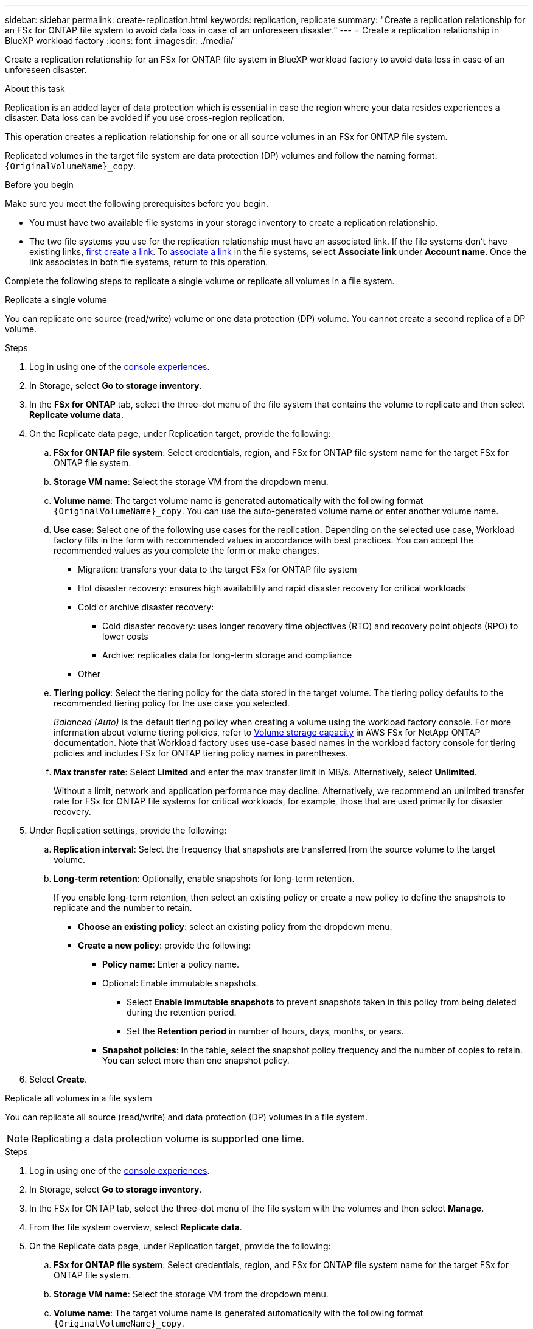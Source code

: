 ---
sidebar: sidebar
permalink: create-replication.html
keywords: replication, replicate
summary: "Create a replication relationship for an FSx for ONTAP file system to avoid data loss in case of an unforeseen disaster."
---
= Create a replication relationship in BlueXP workload factory
:icons: font
:imagesdir: ./media/

[.lead]
Create a replication relationship for an FSx for ONTAP file system in BlueXP workload factory to avoid data loss in case of an unforeseen disaster.

.About this task
Replication is an added layer of data protection which is essential in case the region where your data resides experiences a disaster. Data loss can be avoided if you use cross-region replication. 

This operation creates a replication relationship for one or all source volumes in an FSx for ONTAP file system. 

Replicated volumes in the target file system are data protection (DP) volumes and follow the naming format: `{OriginalVolumeName}_copy`.

.Before you begin
Make sure you meet the following prerequisites before you begin. 

* You must have two available file systems in your storage inventory to create a replication relationship.
* The two file systems you use for the replication relationship must have an associated link. If the file systems don't have existing links, link:create-link.html[first create a link]. To link:manage-links.html[associate a link] in the file systems, select *Associate link* under *Account name*. Once the link associates in both file systems, return to this operation. 

Complete the following steps to replicate a single volume or replicate all volumes in a file system. 
[role="tabbed-block"]
====

.Replicate a single volume
--
You can replicate one source (read/write) volume or one data protection (DP) volume. You cannot create a second replica of a DP volume.

.Steps
. Log in using one of the link:https://docs.netapp.com/us-en/workload-setup-admin/console-experiences.html[console experiences^].
. In Storage, select *Go to storage inventory*. 
. In the *FSx for ONTAP* tab, select the three-dot menu of the file system that contains the volume to replicate and then select *Replicate volume data*.
. On the Replicate data page, under Replication target, provide the following: 
.. *FSx for ONTAP file system*: Select credentials, region, and FSx for ONTAP file system name for the target FSx for ONTAP file system.
.. *Storage VM name*: Select the storage VM from the dropdown menu.
.. *Volume name*: The target volume name is generated automatically with the following format `{OriginalVolumeName}_copy`. You can use the auto-generated volume name or enter another volume name. 
.. *Use case*: Select one of the following use cases for the replication. Depending on the selected use case, Workload factory fills in the form with recommended values in accordance with best practices. You can accept the recommended values as you complete the form or make changes. 
* Migration: transfers your data to the target FSx for ONTAP file system
* Hot disaster recovery: ensures high availability and rapid disaster recovery for critical workloads
* Cold or archive disaster recovery: 
** Cold disaster recovery: uses longer recovery time objectives (RTO) and recovery point objects (RPO) to lower costs
** Archive: replicates data for long-term storage and compliance
* Other
.. *Tiering policy*: Select the tiering policy for the data stored in the target volume. The tiering policy defaults to the recommended tiering policy for the use case you selected.
+
_Balanced (Auto)_ is the default tiering policy when creating a volume using the workload factory console. For more information about volume tiering policies, refer to link:https://docs.aws.amazon.com/fsx/latest/ONTAPGuide/volume-storage-capacity.html#data-tiering-policy[Volume storage capacity^] in AWS FSx for NetApp ONTAP documentation. Note that Workload factory uses use-case based names in the workload factory console for tiering policies and includes FSx for ONTAP tiering policy names in parentheses. 

.. *Max transfer rate*: Select *Limited* and enter the max transfer limit in MB/s. Alternatively, select *Unlimited*. 
+
Without a limit, network and application performance may decline. Alternatively, we recommend an unlimited transfer rate for FSx for ONTAP file systems for critical workloads, for example, those that are used primarily for disaster recovery. 
. Under Replication settings, provide the following: 
.. *Replication interval*: Select the frequency that snapshots are transferred from the source volume to the target volume. 
.. *Long-term retention*: Optionally, enable snapshots for long-term retention. 
+
If you enable long-term retention, then select an existing policy or create a new policy to define the snapshots to replicate and the number to retain.  
+
* *Choose an existing policy*: select an existing policy from the dropdown menu. 
* *Create a new policy*: provide the following: 
** *Policy name*: Enter a policy name.
** Optional: Enable immutable snapshots.
*** Select *Enable immutable snapshots* to prevent snapshots taken in this policy from being deleted during the retention period.
*** Set the *Retention period* in number of hours, days, months, or years. 
** *Snapshot policies*: In the table, select the snapshot policy frequency and the number of copies to retain. You can select more than one snapshot policy. 
. Select *Create*. 
--

.Replicate all volumes in a file system
--
You can replicate all source (read/write) and data protection (DP) volumes in a file system. 

NOTE: Replicating a data protection volume is supported one time. 

.Steps
. Log in using one of the link:https://docs.netapp.com/us-en/workload-setup-admin/console-experiences.html[console experiences^].
. In Storage, select *Go to storage inventory*. 
. In the FSx for ONTAP tab, select the three-dot menu of the file system with the volumes and then select *Manage*.  
. From the file system overview, select *Replicate data*. 
. On the Replicate data page, under Replication target, provide the following: 
.. *FSx for ONTAP file system*: Select credentials, region, and FSx for ONTAP file system name for the target FSx for ONTAP file system.
.. *Storage VM name*: Select the storage VM from the dropdown menu.
.. *Volume name*: The target volume name is generated automatically with the following format `{OriginalVolumeName}_copy`.
.. *Use case*: Select one of the following use cases for the replication. Depending on the selected use case, Workload factory fills in the form with recommended values in accordance with best practices. You can accept the recommended values as you complete the form or make changes. 
* Migration: transfers your data to the target FSx for ONTAP file system
* Hot disaster recovery: ensures high availability and rapid disaster recovery for critical workloads
* Cold or archive disaster recovery: 
** Cold disaster recovery: uses longer recovery time objectives (RTO) and recovery point objects (RPO) to lower costs
** Archive: replicates data for long-term storage and compliance
* Other
.. *Tiering policy*: Select the tiering policy for the data stored in the target volume. The tiering policy defaults to the recommended tiering policy for the use case you selected.
+
_Balanced (Auto)_ is the default tiering policy when creating a volume using the workload factory console. For more information about volume tiering policies, refer to link:https://docs.aws.amazon.com/fsx/latest/ONTAPGuide/volume-storage-capacity.html#data-tiering-policy[Volume storage capacity^] in AWS FSx for NetApp ONTAP documentation. Note that Workload factory uses use-case based names in the workload factory console for tiering policies and includes FSx for ONTAP tiering policy names in parentheses. 
.. *Max transfer rate*: Select *Limited* and enter the max transfer limit in MiB/s. Alternatively, select *Unlimited*. 
+
Without a limit, network and application performance may decline. Alternatively, we recommend an unlimited transfer rate for FSx for ONTAP file systems for critical workloads, for example, those that are used primarily for disaster recovery. 
. Under Replication settings, provide the following: 
.. *Replication interval*: Select the frequency that snapshots are transferred from the source volume to the target volume. 
.. *Long-term retention*: Optionally, enable snapshots for long-term retention. 
+
If you enable long-term retention, then select an existing policy or create a new policy to define the snapshots to replicate and the number to retain.  
+
* *Choose an existing policy*: select an existing policy from the dropdown menu. 
* *Create a new policy*: provide the following: 
** *Policy name*: Enter a policy name. 
** *Snapshot policies*: In the table, select the snapshot policy frequency and the number of copies to retain. You can select more than one snapshot policy. 
. Select *Replicate*. 
--

====

.Result
The replication relationship appears in the *Replication relationships* tab in the target FSx for ONTAP file system.  

